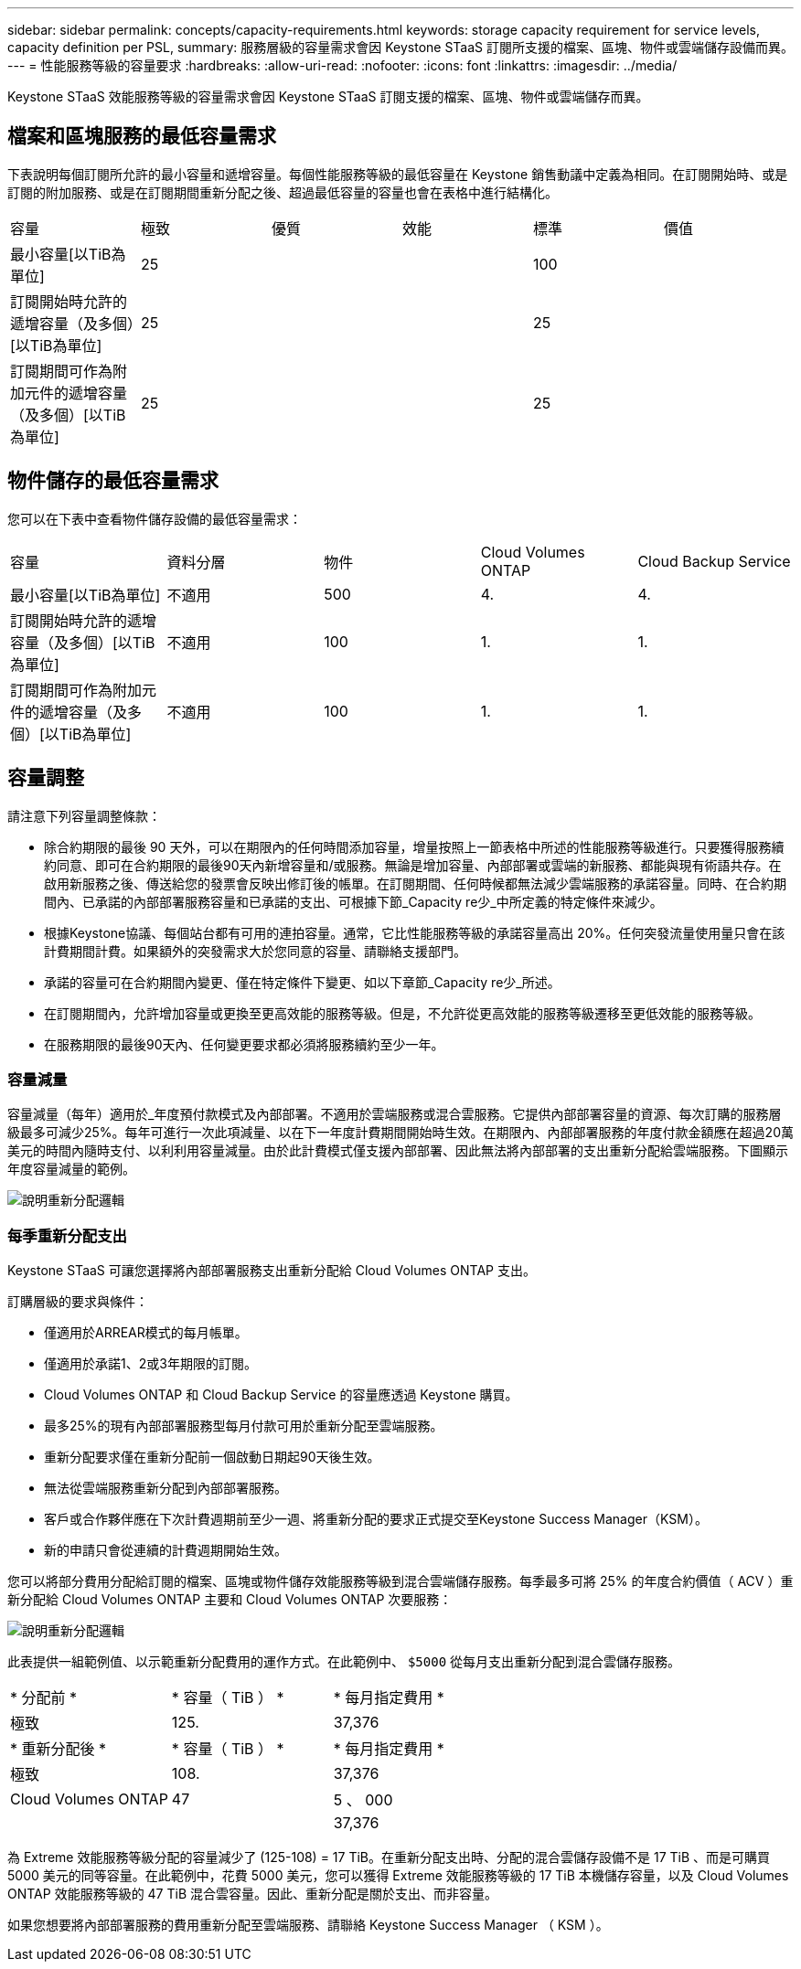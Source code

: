 ---
sidebar: sidebar 
permalink: concepts/capacity-requirements.html 
keywords: storage capacity requirement for service levels, capacity definition per PSL, 
summary: 服務層級的容量需求會因 Keystone STaaS 訂閱所支援的檔案、區塊、物件或雲端儲存設備而異。 
---
= 性能服務等級的容量要求
:hardbreaks:
:allow-uri-read: 
:nofooter: 
:icons: font
:linkattrs: 
:imagesdir: ../media/


[role="lead"]
Keystone STaaS 效能服務等級的容量需求會因 Keystone STaaS 訂閱支援的檔案、區塊、物件或雲端儲存而異。



== 檔案和區塊服務的最低容量需求

下表說明每個訂閱所允許的最小容量和遞增容量。每個性能服務等級的最低容量在 Keystone 銷售動議中定義為相同。在訂閱開始時、或是訂閱的附加服務、或是在訂閱期間重新分配之後、超過最低容量的容量也會在表格中進行結構化。

|===


| 容量 | 極致 | 優質 | 效能 | 標準 | 價值 


 a| 
最小容量[以TiB為單位]
3+| 25 2+| 100 


 a| 
訂閱開始時允許的遞增容量（及多個）[以TiB為單位]
3+| 25 2+| 25 


 a| 
訂閱期間可作為附加元件的遞增容量（及多個）[以TiB為單位]
3+| 25 2+| 25 
|===


== 物件儲存的最低容量需求

您可以在下表中查看物件儲存設備的最低容量需求：

|===


| 容量 | 資料分層 | 物件 | Cloud Volumes ONTAP | Cloud Backup Service 


 a| 
最小容量[以TiB為單位]
 a| 
不適用
 a| 
500
 a| 
4.
 a| 
4.



 a| 
訂閱開始時允許的遞增容量（及多個）[以TiB為單位]
 a| 
不適用
 a| 
100
 a| 
1.
 a| 
1.



 a| 
訂閱期間可作為附加元件的遞增容量（及多個）[以TiB為單位]
 a| 
不適用
 a| 
100
 a| 
1.
 a| 
1.

|===


== 容量調整

請注意下列容量調整條款：

* 除合約期限的最後 90 天外，可以在期限內的任何時間添加容量，增量按照上一節表格中所述的性能服務等級進行。只要獲得服務續約同意、即可在合約期限的最後90天內新增容量和/或服務。無論是增加容量、內部部署或雲端的新服務、都能與現有術語共存。在啟用新服務之後、傳送給您的發票會反映出修訂後的帳單。在訂閱期間、任何時候都無法減少雲端服務的承諾容量。同時、在合約期間內、已承諾的內部部署服務容量和已承諾的支出、可根據下節_Capacity re少_中所定義的特定條件來減少。
* 根據Keystone協議、每個站台都有可用的連拍容量。通常，它比性能服務等級的承諾容量高出 20%。任何突發流量使用量只會在該計費期間計費。如果額外的突發需求大於您同意的容量、請聯絡支援部門。
* 承諾的容量可在合約期間內變更、僅在特定條件下變更、如以下章節_Capacity re少_所述。
* 在訂閱期間內，允許增加容量或更換至更高效能的服務等級。但是，不允許從更高效能的服務等級遷移至更低效能的服務等級。
* 在服務期限的最後90天內、任何變更要求都必須將服務續約至少一年。




=== 容量減量

容量減量（每年）適用於_年度預付款模式及內部部署。不適用於雲端服務或混合雲服務。它提供內部部署容量的資源、每次訂購的服務層級最多可減少25%。每年可進行一次此項減量、以在下一年度計費期間開始時生效。在期限內、內部部署服務的年度付款金額應在超過20萬美元的時間內隨時支付、以利利用容量減量。由於此計費模式僅支援內部部署、因此無法將內部部署的支出重新分配給雲端服務。下圖顯示年度容量減量的範例。

image:reallocation.png["說明重新分配邏輯"]



=== 每季重新分配支出

Keystone STaaS 可讓您選擇將內部部署服務支出重新分配給 Cloud Volumes ONTAP 支出。

訂購層級的要求與條件：

* 僅適用於ARREAR模式的每月帳單。
* 僅適用於承諾1、2或3年期限的訂閱。
* Cloud Volumes ONTAP 和 Cloud Backup Service 的容量應透過 Keystone 購買。
* 最多25%的現有內部部署服務型每月付款可用於重新分配至雲端服務。
* 重新分配要求僅在重新分配前一個啟動日期起90天後生效。
* 無法從雲端服務重新分配到內部部署服務。
* 客戶或合作夥伴應在下次計費週期前至少一週、將重新分配的要求正式提交至Keystone Success Manager（KSM）。
* 新的申請只會從連續的計費週期開始生效。


您可以將部分費用分配給訂閱的檔案、區塊或物件儲存效能服務等級到混合雲端儲存服務。每季最多可將 25% 的年度合約價值（ ACV ）重新分配給 Cloud Volumes ONTAP 主要和 Cloud Volumes ONTAP 次要服務：

image:reallocation.png["說明重新分配邏輯"]

此表提供一組範例值、以示範重新分配費用的運作方式。在此範例中、 `$5000` 從每月支出重新分配到混合雲儲存服務。

|===


| * 分配前 * | * 容量（ TiB ） * | * 每月指定費用 * 


| 極致 | 125. | 37,376 


| * 重新分配後 * | * 容量（ TiB ） * | * 每月指定費用 * 


| 極致 | 108. | 37,376 


| Cloud Volumes ONTAP | 47 | 5 、 000 


|  |  | 37,376 
|===
為 Extreme 效能服務等級分配的容量減少了 (125-108) = 17 TiB。在重新分配支出時、分配的混合雲儲存設備不是 17 TiB 、而是可購買 5000 美元的同等容量。在此範例中，花費 5000 美元，您可以獲得 Extreme 效能服務等級的 17 TiB 本機儲存容量，以及 Cloud Volumes ONTAP 效能服務等級的 47 TiB 混合雲容量。因此、重新分配是關於支出、而非容量。

如果您想要將內部部署服務的費用重新分配至雲端服務、請聯絡 Keystone Success Manager （ KSM ）。
